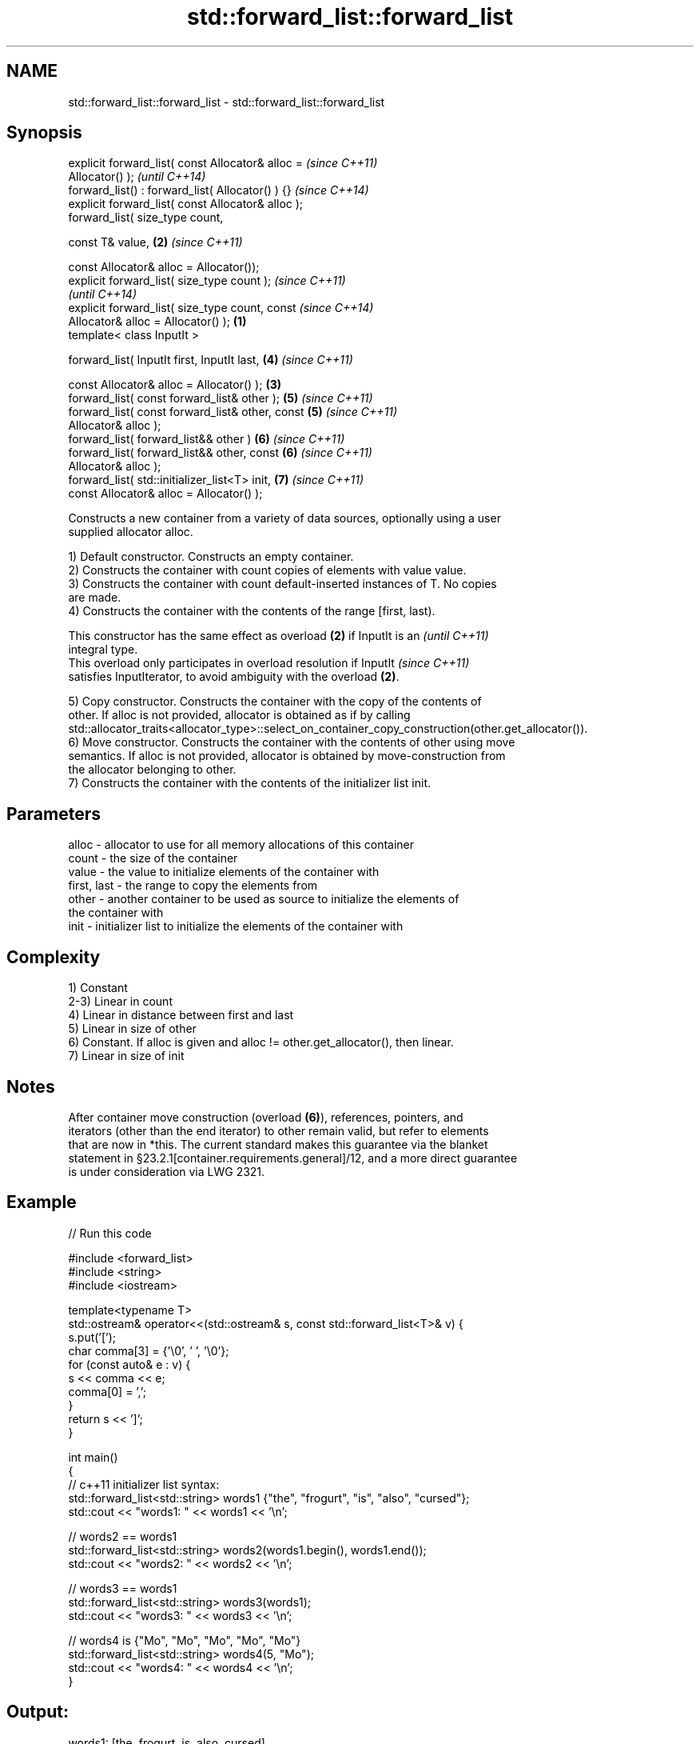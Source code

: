 .TH std::forward_list::forward_list 3 "Nov 16 2016" "2.1 | http://cppreference.com" "C++ Standard Libary"
.SH NAME
std::forward_list::forward_list \- std::forward_list::forward_list

.SH Synopsis
   explicit forward_list( const Allocator& alloc =          \fI(since C++11)\fP
   Allocator() );                                           \fI(until C++14)\fP
   forward_list() : forward_list( Allocator() ) {}          \fI(since C++14)\fP
   explicit forward_list( const Allocator& alloc );
   forward_list( size_type count,

   const T& value,                                      \fB(2)\fP \fI(since C++11)\fP

   const Allocator& alloc = Allocator());
   explicit forward_list( size_type count );                              \fI(since C++11)\fP
                                                                          \fI(until C++14)\fP
   explicit forward_list( size_type count, const                          \fI(since C++14)\fP
   Allocator& alloc = Allocator() );                \fB(1)\fP
   template< class InputIt >

   forward_list( InputIt first, InputIt last,               \fB(4)\fP           \fI(since C++11)\fP

   const Allocator& alloc = Allocator() );              \fB(3)\fP
   forward_list( const forward_list& other );               \fB(5)\fP           \fI(since C++11)\fP
   forward_list( const forward_list& other, const           \fB(5)\fP           \fI(since C++11)\fP
   Allocator& alloc );
   forward_list( forward_list&& other )                     \fB(6)\fP           \fI(since C++11)\fP
   forward_list( forward_list&& other, const                \fB(6)\fP           \fI(since C++11)\fP
   Allocator& alloc );
   forward_list( std::initializer_list<T> init,             \fB(7)\fP           \fI(since C++11)\fP
   const Allocator& alloc = Allocator() );

   Constructs a new container from a variety of data sources, optionally using a user
   supplied allocator alloc.

   1) Default constructor. Constructs an empty container.
   2) Constructs the container with count copies of elements with value value.
   3) Constructs the container with count default-inserted instances of T. No copies
   are made.
   4) Constructs the container with the contents of the range [first, last).

   This constructor has the same effect as overload \fB(2)\fP if InputIt is an  \fI(until C++11)\fP
   integral type.
   This overload only participates in overload resolution if InputIt      \fI(since C++11)\fP
   satisfies InputIterator, to avoid ambiguity with the overload \fB(2)\fP.

   5) Copy constructor. Constructs the container with the copy of the contents of
   other. If alloc is not provided, allocator is obtained as if by calling
   std::allocator_traits<allocator_type>::select_on_container_copy_construction(other.get_allocator()).
   6) Move constructor. Constructs the container with the contents of other using move
   semantics. If alloc is not provided, allocator is obtained by move-construction from
   the allocator belonging to other.
   7) Constructs the container with the contents of the initializer list init.

.SH Parameters

   alloc       - allocator to use for all memory allocations of this container
   count       - the size of the container
   value       - the value to initialize elements of the container with
   first, last - the range to copy the elements from
   other       - another container to be used as source to initialize the elements of
                 the container with
   init        - initializer list to initialize the elements of the container with

.SH Complexity

   1) Constant
   2-3) Linear in count
   4) Linear in distance between first and last
   5) Linear in size of other
   6) Constant. If alloc is given and alloc != other.get_allocator(), then linear.
   7) Linear in size of init

.SH Notes

   After container move construction (overload \fB(6)\fP), references, pointers, and
   iterators (other than the end iterator) to other remain valid, but refer to elements
   that are now in *this. The current standard makes this guarantee via the blanket
   statement in §23.2.1[container.requirements.general]/12, and a more direct guarantee
   is under consideration via LWG 2321.

.SH Example

   
// Run this code

 #include <forward_list>
 #include <string>
 #include <iostream>

 template<typename T>
 std::ostream& operator<<(std::ostream& s, const std::forward_list<T>& v) {
     s.put('[');
     char comma[3] = {'\\0', ' ', '\\0'};
     for (const auto& e : v) {
         s << comma << e;
         comma[0] = ',';
     }
     return s << ']';
 }

 int main()
 {
     // c++11 initializer list syntax:
     std::forward_list<std::string> words1 {"the", "frogurt", "is", "also", "cursed"};
     std::cout << "words1: " << words1 << '\\n';

     // words2 == words1
     std::forward_list<std::string> words2(words1.begin(), words1.end());
     std::cout << "words2: " << words2 << '\\n';

     // words3 == words1
     std::forward_list<std::string> words3(words1);
     std::cout << "words3: " << words3 << '\\n';

     // words4 is {"Mo", "Mo", "Mo", "Mo", "Mo"}
     std::forward_list<std::string> words4(5, "Mo");
     std::cout << "words4: " << words4 << '\\n';
 }

.SH Output:

 words1: [the, frogurt, is, also, cursed]
 words2: [the, frogurt, is, also, cursed]
 words3: [the, frogurt, is, also, cursed]
 words4: [Mo, Mo, Mo, Mo, Mo]

.SH See also

   assign    assigns values to the container
             \fI(public member function)\fP
   operator= assigns values to the container
             \fI(public member function)\fP
